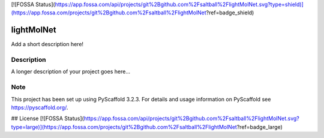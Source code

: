 [![FOSSA Status](https://app.fossa.com/api/projects/git%2Bgithub.com%2Fsaltball%2FlightMolNet.svg?type=shield)](https://app.fossa.com/projects/git%2Bgithub.com%2Fsaltball%2FlightMolNet?ref=badge_shield)

===========
lightMolNet
===========


Add a short description here!


Description
===========

A longer description of your project goes here...


Note
====

This project has been set up using PyScaffold 3.2.3. For details and usage
information on PyScaffold see https://pyscaffold.org/.


## License
[![FOSSA Status](https://app.fossa.com/api/projects/git%2Bgithub.com%2Fsaltball%2FlightMolNet.svg?type=large)](https://app.fossa.com/projects/git%2Bgithub.com%2Fsaltball%2FlightMolNet?ref=badge_large)